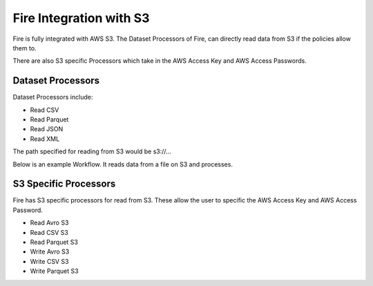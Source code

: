 Fire Integration with S3
========================

Fire is fully integrated with AWS S3. The Dataset Processors of Fire, can directly read data from S3 if the policies allow them to.

There are also S3 specific Processors which take in the AWS Access Key and AWS Access Passwords.

Dataset Processors
------------------

Dataset Processors include:

* Read CSV
* Read Parquet
* Read JSON
* Read XML

The path specified for reading from S3 would be s3://...

Below is an example Workflow. It reads data from a file on S3 and processes.

.. figure:: ../../_assets/aws/s3-workflow-1.png
   :alt: Sparkflows Fire Architecture
   :align: center
   
.. figure:: ../../_assets/aws/s3-csv-dialog-1.png
   :alt: Sparkflows Fire Architecture
   :align: center
   
.. figure:: ../../_assets/aws/s3-csv-output-1.png
   :alt: Sparkflows Fire Architecture
   :align: center   


S3 Specific Processors
-------------

Fire has S3 specific processors for read from S3. These allow the user to specific the AWS Access Key and AWS Access Password.

* Read Avro S3
* Read CSV S3
* Read Parquet S3
* Write Avro S3
* Write CSV S3
* Write Parquet S3



